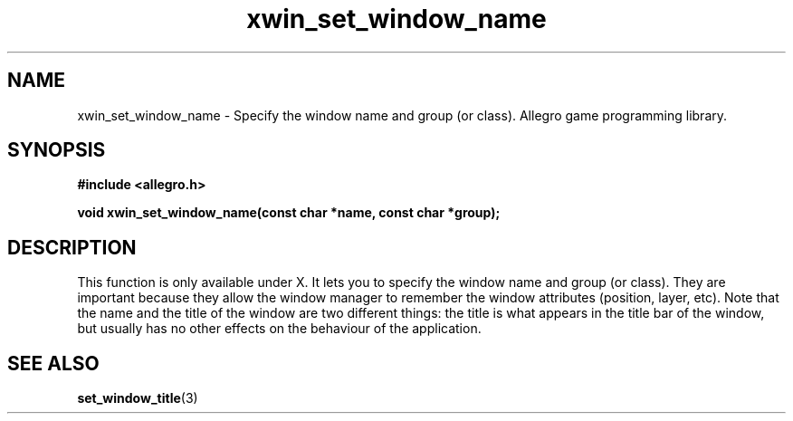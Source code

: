 .\" Generated by the Allegro makedoc utility
.TH xwin_set_window_name 3 "version 4.4.3" "Allegro" "Allegro manual"
.SH NAME
xwin_set_window_name \- Specify the window name and group (or class). Allegro game programming library.\&
.SH SYNOPSIS
.B #include <allegro.h>

.sp
.B void xwin_set_window_name(const char *name, const char *group);
.SH DESCRIPTION
This function is only available under X. It lets you to specify the
window name and group (or class). They are important because they allow
the window manager to remember the window attributes (position, layer,
etc). Note that the name and the title of the window are two different
things: the title is what appears in the title bar of the window, but
usually has no other effects on the behaviour of the application.

.SH SEE ALSO
.BR set_window_title (3)
